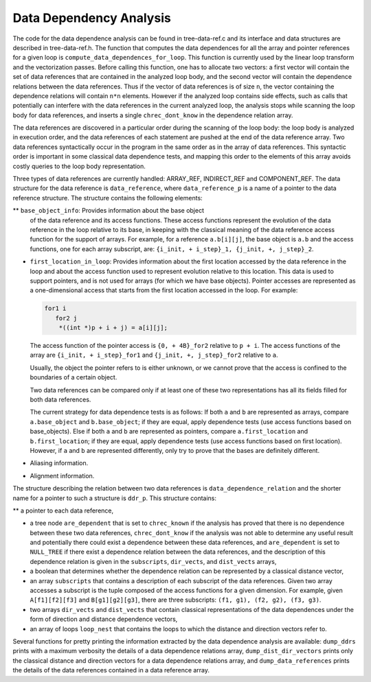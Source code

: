 .. _dependency-analysis:

Data Dependency Analysis
************************

.. index:: Data Dependency Analysis

The code for the data dependence analysis can be found in
tree-data-ref.c and its interface and data structures are
described in tree-data-ref.h.  The function that computes the
data dependences for all the array and pointer references for a given
loop is ``compute_data_dependences_for_loop``.  This function is
currently used by the linear loop transform and the vectorization
passes.  Before calling this function, one has to allocate two vectors:
a first vector will contain the set of data references that are
contained in the analyzed loop body, and the second vector will contain
the dependence relations between the data references.  Thus if the
vector of data references is of size ``n``, the vector containing the
dependence relations will contain ``n*n`` elements.  However if the
analyzed loop contains side effects, such as calls that potentially can
interfere with the data references in the current analyzed loop, the
analysis stops while scanning the loop body for data references, and
inserts a single ``chrec_dont_know`` in the dependence relation
array.

The data references are discovered in a particular order during the
scanning of the loop body: the loop body is analyzed in execution order,
and the data references of each statement are pushed at the end of the
data reference array.  Two data references syntactically occur in the
program in the same order as in the array of data references.  This
syntactic order is important in some classical data dependence tests,
and mapping this order to the elements of this array avoids costly
queries to the loop body representation.

Three types of data references are currently handled: ARRAY_REF,
INDIRECT_REF and COMPONENT_REF. The data structure for the data reference
is ``data_reference``, where ``data_reference_p`` is a name of a
pointer to the data reference structure. The structure contains the
following elements:

** ``base_object_info``: Provides information about the base object
  of the data reference and its access functions. These access functions
  represent the evolution of the data reference in the loop relative to
  its base, in keeping with the classical meaning of the data reference
  access function for the support of arrays. For example, for a reference
  ``a.b[i][j]``, the base object is ``a.b`` and the access functions,
  one for each array subscript, are:
  ``{i_init, + i_step}_1, {j_init, +, j_step}_2``.

* ``first_location_in_loop``: Provides information about the first
  location accessed by the data reference in the loop and about the access
  function used to represent evolution relative to this location. This data
  is used to support pointers, and is not used for arrays (for which we
  have base objects). Pointer accesses are represented as a one-dimensional
  access that starts from the first location accessed in the loop. For
  example:

  .. code-block:: c++

          for1 i
             for2 j
              *((int *)p + i + j) = a[i][j];

  The access function of the pointer access is ``{0, + 4B}_for2``
  relative to ``p + i``. The access functions of the array are
  ``{i_init, + i_step}_for1`` and ``{j_init, +, j_step}_for2``
  relative to ``a``.

  Usually, the object the pointer refers to is either unknown, or we cannot
  prove that the access is confined to the boundaries of a certain object.

  Two data references can be compared only if at least one of these two
  representations has all its fields filled for both data references.

  The current strategy for data dependence tests is as follows:
  If both ``a`` and ``b`` are represented as arrays, compare
  ``a.base_object`` and ``b.base_object``;
  if they are equal, apply dependence tests (use access functions based on
  base_objects).
  Else if both ``a`` and ``b`` are represented as pointers, compare
  ``a.first_location`` and ``b.first_location``;
  if they are equal, apply dependence tests (use access functions based on
  first location).
  However, if ``a`` and ``b`` are represented differently, only try
  to prove that the bases are definitely different.

* Aliasing information.

* Alignment information.

The structure describing the relation between two data references is
``data_dependence_relation`` and the shorter name for a pointer to
such a structure is ``ddr_p``.  This structure contains:

** a pointer to each data reference,

* a tree node ``are_dependent`` that is set to ``chrec_known``
  if the analysis has proved that there is no dependence between these two
  data references, ``chrec_dont_know`` if the analysis was not able to
  determine any useful result and potentially there could exist a
  dependence between these data references, and ``are_dependent`` is
  set to ``NULL_TREE`` if there exist a dependence relation between the
  data references, and the description of this dependence relation is
  given in the ``subscripts``, ``dir_vects``, and ``dist_vects``
  arrays,

* a boolean that determines whether the dependence relation can be
  represented by a classical distance vector,

* an array ``subscripts`` that contains a description of each
  subscript of the data references.  Given two array accesses a
  subscript is the tuple composed of the access functions for a given
  dimension.  For example, given ``A[f1][f2][f3]`` and
  ``B[g1][g2][g3]``, there are three subscripts: ``(f1, g1), (f2,
  g2), (f3, g3)``.

* two arrays ``dir_vects`` and ``dist_vects`` that contain
  classical representations of the data dependences under the form of
  direction and distance dependence vectors,

* an array of loops ``loop_nest`` that contains the loops to
  which the distance and direction vectors refer to.

Several functions for pretty printing the information extracted by the
data dependence analysis are available: ``dump_ddrs`` prints with a
maximum verbosity the details of a data dependence relations array,
``dump_dist_dir_vectors`` prints only the classical distance and
direction vectors for a data dependence relations array, and
``dump_data_references`` prints the details of the data references
contained in a data reference array.

.. Copyright (C) 1988-2021 Free Software Foundation, Inc.

.. This is part of the GCC manual.

.. For copying conditions, see the file gcc.texi.


